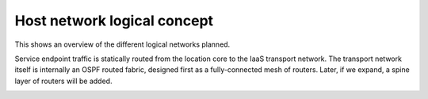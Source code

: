 Host network logical concept
============================

This shows an overview of the different logical networks planned.

Service endpoint traffic is statically routed from the location core to the
IaaS transport network. The transport network itself is internally an OSPF
routed fabric, designed first as a fully-connected mesh of routers. Later, if
we expand, a spine layer of routers will be added.

.. image:: images/host_network_logical_concept.png

